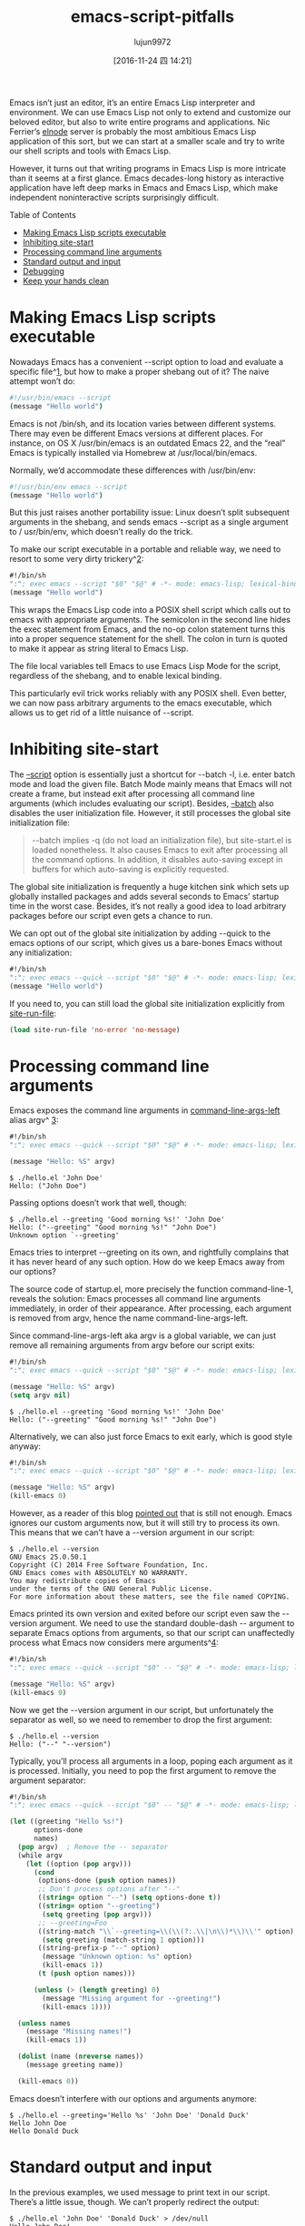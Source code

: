 #+TITLE: emacs-script-pitfalls
#+URL: http://www.lunaryorn.com/posts/emacs-script-pitfalls.html            
#+AUTHOR: lujun9972
#+TAGS: raw
#+DATE: [2016-11-24 四 14:21]
#+LANGUAGE:  zh-CN
#+OPTIONS:  H:6 num:nil toc:t \n:nil ::t |:t ^:nil -:nil f:t *:t <:nil

Emacs isn’t just an editor, it’s an entire Emacs Lisp interpreter and
environment. We can use Emacs Lisp not only to extend and customize our
beloved editor, but also to write entire programs and applications. Nic
Ferrier’s [[https://github.com/nicferrier/elnode][elnode]] server is probably the most ambitious Emacs Lisp application
of this sort, but we can start at a smaller scale and try to write our shell
scripts and tools with Emacs Lisp.

However, it turns out that writing programs in Emacs Lisp is more intricate
than it seems at a first glance. Emacs decades-long history as interactive
application have left deep marks in Emacs and Emacs Lisp, which make
independent noninteractive scripts surprisingly difficult.

Table of Contents

  * [[http://www.lunaryorn.com/posts/emacs-script-pitfalls.html#section-making-emacs-lisp-scripts-executable][Making Emacs Lisp scripts executable]]
  * [[http://www.lunaryorn.com/posts/emacs-script-pitfalls.html#section-inhibiting-site-start][Inhibiting site-start]]
  * [[http://www.lunaryorn.com/posts/emacs-script-pitfalls.html#section-processing-command-line-arguments][Processing command line arguments]]
  * [[http://www.lunaryorn.com/posts/emacs-script-pitfalls.html#section-standard-output-and-input][Standard output and input]]
  * [[http://www.lunaryorn.com/posts/emacs-script-pitfalls.html#section-debugging][Debugging]]
  * [[http://www.lunaryorn.com/posts/emacs-script-pitfalls.html#section-keep-your-hands-clean][Keep your hands clean]]

* Making Emacs Lisp scripts executable

Nowadays Emacs has a convenient --script option to load and evaluate a
specific file^[[http://www.lunaryorn.com/posts/emacs-script-pitfalls.html#fn:1][1]], but how to make a proper shebang out of it? The naive attempt
won’t do:

#+BEGIN_SRC sh
  #!/usr/bin/emacs --script
  (message "Hello world")
#+END_SRC

Emacs is not /bin/sh, and its location varies between different systems. There
may even be different Emacs versions at different places. For instance, on OS
X /usr/bin/emacs is an outdated Emacs 22, and the “real” Emacs is typically
installed via Homebrew at /usr/local/bin/emacs.

Normally, we’d accommodate these differences with /usr/bin/env:

#+BEGIN_SRC sh
  #!/usr/bin/env emacs --script
  (message "Hello world")
#+END_SRC

But this just raises another portability issue: Linux doesn’t split subsequent
arguments in the shebang, and sends emacs --script as a single argument to /
usr/bin/env, which doesn’t really do the trick.

To make our script executable in a portable and reliable way, we need to
resort to some very dirty trickery^[[http://www.lunaryorn.com/posts/emacs-script-pitfalls.html#fn:2][2]]:

#+BEGIN_SRC emacs-lisp
  #!/bin/sh
  ":"; exec emacs --script "$0" "$@" # -*- mode: emacs-lisp; lexical-binding: t; -*-
  (message "Hello world")
#+END_SRC

This wraps the Emacs Lisp code into a POSIX shell script which calls out to
emacs with appropriate arguments. The semicolon in the second line hides the
exec statement from Emacs, and the no-op colon statement turns this into a
proper sequence statement for the shell. The colon in turn is quoted to make
it appear as string literal to Emacs Lisp.

The file local variables tell Emacs to use Emacs Lisp Mode for the script,
regardless of the shebang, and to enable lexical binding.

This particularly evil trick works reliably with any POSIX shell. Even better,
we can now pass arbitrary arguments to the emacs executable, which allows us
to get rid of a little nuisance of --script.

* Inhibiting site-start

The [[https://www.gnu.org/software/emacs/manual/html_node/emacs/Initial-Options.html#index-g_t_002d_002dscript-4535d][–script]] option is essentially just a shortcut for --batch -l, i.e. enter
batch mode and load the given file. Batch Mode mainly means that Emacs will
not create a frame, but instead exit after processing all command line
arguments (which includes evaluating our script). Besides, [[https://www.gnu.org/software/emacs/manual/html_node/emacs/Initial-Options.html#index-g_t_002d_002dbatch-4534][–batch]] also
disables the user initialization file. However, it still processes the global
site initialization file:

#+BEGIN_QUOTE
    --batch implies -q (do not load an initialization file), but site-start.el
    is loaded nonetheless. It also causes Emacs to exit after processing all
    the command options. In addition, it disables auto-saving except in
    buffers for which auto-saving is explicitly requested.
#+END_QUOTE
   
The global site initialization is frequently a huge kitchen sink which sets up
globally installed packages and adds several seconds to Emacs’ startup time in
the worst case. Besides, it’s not really a good idea to load arbitrary
packages before our script even gets a chance to run.

We can opt out of the global site initialization by adding --quick to the
emacs options of our script, which gives us a bare-bones Emacs without any
initialization:

#+BEGIN_SRC emacs-lisp
  #!/bin/sh
  ":"; exec emacs --quick --script "$0" "$@" # -*- mode: emacs-lisp; lexical-binding: t; -*-
  (message "Hello world")
#+END_SRC

If you need to, you can still load the global site initialization explicitly
from [[https://www.gnu.org/software/emacs/manual/html_node/elisp/Init-File.html#index-site_002drun_002dfile][site-run-file]]:

#+BEGIN_SRC emacs-lisp
  (load site-run-file 'no-error 'no-message)
#+END_SRC

* Processing command line arguments

Emacs exposes the command line arguments in [[https://www.gnu.org/software/emacs/manual/html_node/elisp/Command_002dLine-Arguments.html#index-command_002dline_002dargs_002dleft][command-line-args-left]] alias argv^
[[http://www.lunaryorn.com/posts/emacs-script-pitfalls.html#fn:3][3]]:

#+BEGIN_SRC emacs-lisp
  #!/bin/sh
  ":"; exec emacs --quick --script "$0" "$@" # -*- mode: emacs-lisp; lexical-binding: t; -*-

  (message "Hello: %S" argv)
#+END_SRC

#+BEGIN_EXAMPLE
$ ./hello.el 'John Doe'
Hello: ("John Doe")
#+END_EXAMPLE

Passing options doesn’t work that well, though:

#+BEGIN_EXAMPLE
$ ./hello.el --greeting 'Good morning %s!' 'John Doe'
Hello: ("--greeting" "Good morning %s!" "John Doe")
Unknown option `--greeting'
#+END_EXAMPLE

Emacs tries to interpret --greeting on its own, and rightfully complains that
it has never heard of any such option. How do we keep Emacs away from our
options?

The source code of startup.el, more precisely the function command-line-1,
reveals the solution: Emacs processes all command line arguments immediately,
in order of their appearance. After processing, each argument is removed from
argv, hence the name command-line-args-left.

Since command-line-args-left aka argv is a global variable, we can just remove
all remaining arguments from argv before our script exits:

#+BEGIN_SRC emacs-lisp
  #!/bin/sh
  ":"; exec emacs --quick --script "$0" "$@" # -*- mode: emacs-lisp; lexical-binding: t; -*-

  (message "Hello: %S" argv)
  (setq argv nil)
#+END_SRC

#+BEGIN_EXAMPLE
$ ./hello.el --greeting 'Good morning %s!' 'John Doe'
Hello: ("--greeting" "Good morning %s!" "John Doe")
#+END_EXAMPLE

Alternatively, we can also just force Emacs to exit early, which is good style
anyway:

#+BEGIN_SRC emacs-lisp
  #!/bin/sh
  ":"; exec emacs --quick --script "$0" "$@" # -*- mode: emacs-lisp; lexical-binding: t; -*-

  (message "Hello: %S" argv)
  (kill-emacs 0)
#+END_SRC

However, as a reader of this blog [[https://github.com/lunaryorn/blog/issues/15][pointed out]] that is still not enough. Emacs
ignores our custom arguments now, but it will still try to process its own.
This means that we can’t have a --version argument in our script:

#+BEGIN_EXAMPLE
$ ./hello.el --version
GNU Emacs 25.0.50.1
Copyright (C) 2014 Free Software Foundation, Inc.
GNU Emacs comes with ABSOLUTELY NO WARRANTY.
You may redistribute copies of Emacs
under the terms of the GNU General Public License.
For more information about these matters, see the file named COPYING.
#+END_EXAMPLE

Emacs printed its own version and exited before our script even saw the
--version argument. We need to use the standard double-dash -- argument to
separate Emacs options from arguments, so that our script can unaffectedly
process what Emacs now considers mere arguments^[[http://www.lunaryorn.com/posts/emacs-script-pitfalls.html#fn:4][4]]:

#+BEGIN_SRC emacs-lisp
  #!/bin/sh
  ":"; exec emacs --quick --script "$0" -- "$@" # -*- mode: emacs-lisp; lexical-binding: t; -*-

  (message "Hello: %S" argv)
  (kill-emacs 0)
#+END_SRC

Now we get the --version argument in our script, but unfortunately the
separator as well, so we need to remember to drop the first argument:

#+BEGIN_EXAMPLE
$ ./hello.el --version
Hello: ("--" "--version")
#+END_EXAMPLE

Typically, you’ll process all arguments in a loop, poping each argument as it
is processed. Initially, you need to pop the first argument to remove the
argument separator:

#+BEGIN_SRC emacs-lisp
  #!/bin/sh
  ":"; exec emacs --quick --script "$0" -- "$@" # -*- mode: emacs-lisp; lexical-binding: t; -*-

  (let ((greeting "Hello %s!")
        options-done
        names)
    (pop argv)  ; Remove the -- separator
    (while argv
      (let ((option (pop argv)))
        (cond
         (options-done (push option names))
         ;; Don't process options after "--"
         ((string= option "--") (setq options-done t))
         ((string= option "--greeting")
          (setq greeting (pop argv)))
         ;; --greeting=Foo
         ((string-match "\\`--greeting=\\(\\(?:.\\|\n\\)*\\)\\'" option)
          (setq greeting (match-string 1 option)))
         ((string-prefix-p "--" option)
          (message "Unknown option: %s" option)
          (kill-emacs 1))
         (t (push option names)))

        (unless (> (length greeting) 0)
          (message "Missing argument for --greeting!")
          (kill-emacs 1))))

    (unless names
      (message "Missing names!")
      (kill-emacs 1))

    (dolist (name (nreverse names))
      (message greeting name))

    (kill-emacs 0))
#+END_SRC

Emacs doesn’t interfere with our options and arguments anymore:

#+BEGIN_EXAMPLE
$ ./hello.el --greeting='Hello %s' 'John Doe' 'Donald Duck'
Hello John Doe
Hello Donald Duck
#+END_EXAMPLE

* Standard output and input

In the previous examples, we used message to print text in our script. There’s
a little issue, though. We can’t properly redirect the output:

#+BEGIN_EXAMPLE
$ ./hello.el 'John Doe' 'Donald Duck' > /dev/null
Hello John Doe!
Hello Donald Duck!
#+END_EXAMPLE

message writes to standard error, but a good script should use standard
output. For this output stream, there’s another, lesser known family of
functions: [[https://www.gnu.org/software/emacs/manual/html_node/elisp/Output-Functions.html#index-print][print]], [[https://www.gnu.org/software/emacs/manual/html_node/elisp/Output-Functions.html#index-prin1][prin1]], [[https://www.gnu.org/software/emacs/manual/html_node/elisp/Output-Functions.html#index-princ][princ]] and friends. All of these functions output
“printed representations” of Lisp objects, with varying levels formatting and
quoting.

For simple printing, princ is the right candidate, since it prints without any
formatting and quoting. And naturally the unquoted “printed representation” of
a string is… the string itself, so we can use this function to print a list of
names to standard output:

#+BEGIN_SRC emacs-lisp
  #!/bin/sh
  ":"; exec emacs --quick --script "$0" "$@" # -*-emacs-lisp-*-

  (while argv
    (princ (format "Hello %s!" (pop argv)))
    (terpri))

  (kill-emacs 0)
#+END_SRC

Unlike message, princ doesn’t take a format string, so we need to call [[https://www.gnu.org/software/emacs/manual/html_node/elisp/Formatting-Strings.html#index-format][format]]
ourselves. [[https://www.gnu.org/software/emacs/manual/html_node/elisp/Output-Functions.html#index-terpri][terpri]] is a little utility that just prints a newline. The result
is as expected, and we can also redirect the output now:

$ ./hello.el 'John Doe' 'Donald Duck'
Hello John Doe!
Hello Donald Duck!
$ ./hello.el 'John Doe' 'Donald Duck' >/dev/null

We have covered standard output now, but what about standard input? There are
no obvious input functions in Emacs Lisp, but the minibuffer reads from
standard input in batch mode^[[http://www.lunaryorn.com/posts/emacs-script-pitfalls.html#fn:5][5]]:

#+BEGIN_SRC emacs-lisp
  #!/bin/sh
  ":"; exec emacs --quick --script "$0" "$@" # -*-emacs-lisp-*-

  (let (name)
    (while (and (setq name (ignore-errors (read-from-minibuffer "")))
                (> (length name) 0))
      (princ (format "Hello %s!" name))
      (terpri)))

  (kill-emacs 0)
#+END_SRC

We read lines from standard input with read-from-minibuffer, until an empty
string is read, or an error occurs. Note that EOF, e.g. C-d signals an error,
so we can exit the input with C-d like in other programs.

#+BEGIN_EXAMPLE
$ ./hello.el
John Doe
Hello John Doe!
Donald Duck
Hello Donald Duck!
#+END_EXAMPLE

This has limitations, though. We can only read whole lines, and don’t have
direct access to the underlying TTY. The former doesn’t really matter, but the
latter limits the graphical capabilities of Emacs scripts and rules out all
curses-like stuff or any text UI.

Watch out! This also affects password input in Emacs 24 and older: In these
versions read-passwd reads from standard input in batch mode and thus exposes
the password input on the terminal. Only as of Emacs 25 read-passwd is safe to
use in batch mode.

* Debugging

By default, Emacs’ error reporting is pretty terse, in interactive mode as
well as in batch mode: It just prints the error message, without any
backtraces. Consider this script, which has a little type error inside:

#+BEGIN_SRC emacs-lisp
  #!/bin/sh
  ":"; exec emacs --quick --script "$0" "$@" # -*-emacs-lisp-*-

  (message "%S" (+ (car argv) (cadr argv)))
  (setq argv nil)
#+END_SRC

The error message isn’t exactly helpful, though:

#+BEGIN_EXAMPLE
$ ./hello.el 10 20
Wrong type argument: number-or-marker-p, "10"
#+END_EXAMPLE

In interactive mode, we debug such errors by simply retrying the command after
M-x toggle-debug-on-error. Emacs then enters the debugger and creates a
backtrace if an error occurs.

In batch mode, we can’t “retry”, though, so we need to enable backtraces right
away, by setting [[https://www.gnu.org/software/emacs/manual/html_node/elisp/Error-Debugging.html#index-debug_002don_002derror][debug-on-error]]:

#+BEGIN_SRC emacs-lisp
  #!/bin/sh
  ":"; exec emacs --quick --script "$0" "$@" # -*-emacs-lisp-*-

  (setq debug-on-error t)

  (message "%S" (+ (car argv) (cadr argv)))

  (setq argv nil)
#+END_SRC

Now we get stracktraces for any error:

#+BEGIN_EXAMPLE
$ ./hello.el 10 20
Debugger entered--Lisp error: (wrong-type-argument number-or-marker-p "10")
  +("10" "20")
  (message "%S" (+ (car argv) (cadr argv)))
  eval-buffer(#<buffer  *load*> nil "/Users/swiesner/Developer/Sandbox/hello.el" nil t)  ; Reading at buffer position 140
  load-with-code-conversion("/Users/swiesner/Developer/Sandbox/hello.el" "/Users/swiesner/Developer/Sandbox/hello.el" nil t)
  load("/Users/swiesner/Developer/Sandbox/hello.el" nil t t)
  command-line-1(("-scriptload" "./hello.el" "10" "20"))
  command-line()
  normal-top-level()
#+END_EXAMPLE

* Keep your hands clean

As much as we all love Emacs Lisp, it’s not a language that we should use for
scripting or independent programs. Emacs Lisp is not an independent language
and runtime environment. It’s tied to Emacs, and Emacs is an interactive text
editor first and foremost.

I wrote this article partly to help you in the rare cases that you actually
need to write non-interactive Emacs Lisp programs (e.g. a runner for your test
suite), but mostly to show how brittle Emacs Lisp is when used outside Emacs.

Don’t get your hands dirty. Instead, just use any of the plenty of other
languages that are available, e.g. Python, Ruby or whatever. If you want a
Lisp, use Common Lisp, e.g. [[http://www.sbcl.org][SBCL]]. Even better, put your hands on a decent
functional language such as OCaml or Haskell.

* foot
 1. In the early days, we’d muck about with --no-init-file, --batch and --load
    to enter noninteractive mode and load a file. [[http://www.lunaryorn.com/posts/emacs-script-pitfalls.html#fnref:1][↩]]
   
 2. See [[http://stackoverflow.com/a/6259330/355252][http://stackoverflow.com/a/6259330/355252]] [[http://www.lunaryorn.com/posts/emacs-script-pitfalls.html#fnref:2][↩]]
   
 3. There is also [[https://www.gnu.org/software/emacs/manual/html_node/elisp/Command_002dLine-Arguments.html#index-command_002dline_002dargs][command-line-args]], but that holds all Emacs options,
    including those that Emacs already interpreted, and is of little use in
    scripts. [[http://www.lunaryorn.com/posts/emacs-script-pitfalls.html#fnref:3][↩]]
   
 4. See [[http://stackoverflow.com/a/6807133/355252][http://stackoverflow.com/a/6807133/355252]] [[http://www.lunaryorn.com/posts/emacs-script-pitfalls.html#fnref:4][↩]]
   
 5. [[http://stackoverflow.com/a/2906967/355252][http://stackoverflow.com/a/2906967/355252]]. All credits go to SO here, I’d
    never have figured this out by myself. [[http://www.lunaryorn.com/posts/emacs-script-pitfalls.html#fnref:5][↩]]
   
Last updated at Oct 3, 2016 • Originally written on Aug 12, 2014 • By 
[[http://www.lunaryorn.com/about/][Sebastian Wiesner]]

Please enable JavaScript to view the [[https://disqus.com/?ref_noscript][comments powered by Disqus.]]

Sebastian Wiesner

A personal blog about Emacs, Scala, functional programming and other things.

  * [[https://twitter.com/lunaryorn][lunaryorn]]
  * [[https://github.com/lunaryorn][lunaryorn]]

Content licensed under Creative Commons Attribution 4.0 International License.

